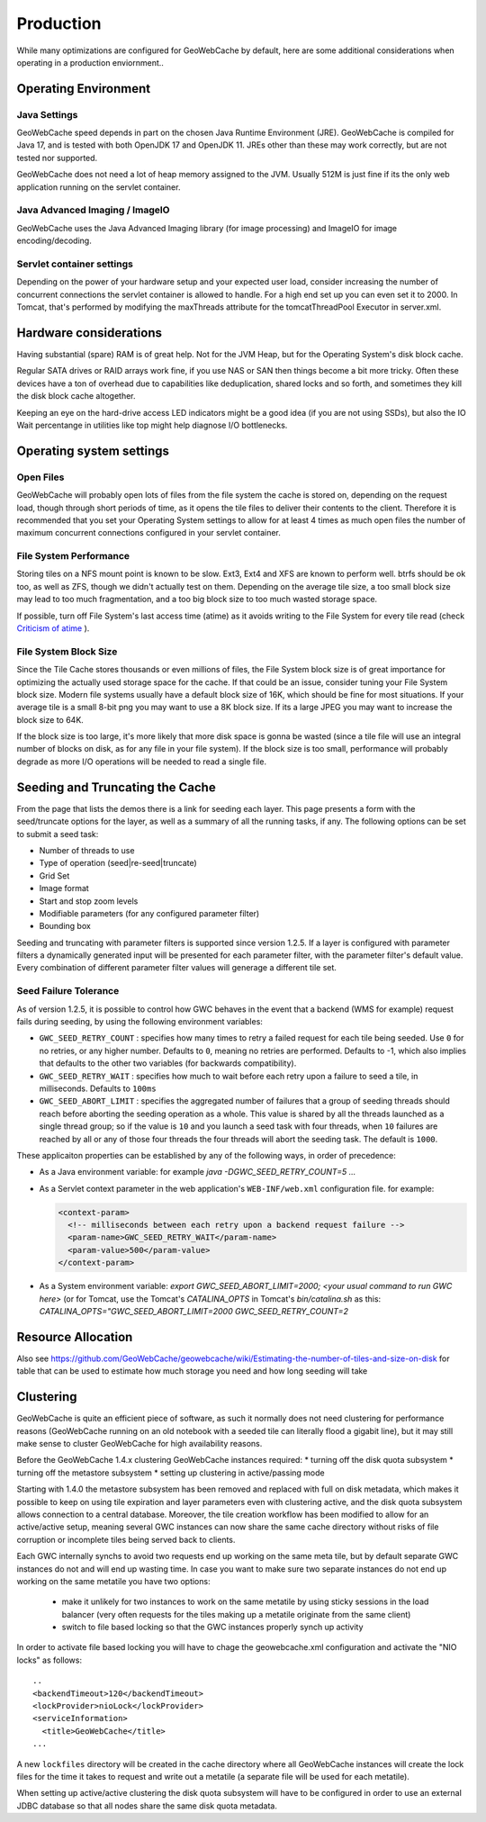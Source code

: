 .. _production:

Production
==========

While many optimizations are configured for GeoWebCache by default, here are some additional considerations when operating in a production enviornment..

Operating Environment
---------------------

Java Settings
+++++++++++++

GeoWebCache speed depends in part on the chosen Java Runtime Environment (JRE). GeoWebCache is compiled for Java 17, and is tested with both OpenJDK 17 and OpenJDK 11. JREs other than these may work correctly, but are not tested nor supported.

GeoWebCache does not need a lot of heap memory assigned to the JVM. Usually 512M is just fine if its the only web application running on the servlet container.

Java Advanced Imaging / ImageIO
+++++++++++++++++++++++++++++++

GeoWebCache uses the Java Advanced Imaging library (for image processing) and ImageIO for image encoding/decoding.

Servlet container settings
++++++++++++++++++++++++++
Depending on the power of your hardware setup and your expected user load, consider increasing the number of concurrent connections the servlet container is allowed to handle. For a high end set up you can even set it to 2000. In Tomcat, that's performed by modifying the maxThreads attribute for the tomcatThreadPool Executor in server.xml.

Hardware considerations
-----------------------
Having substantial (spare) RAM is of great help. Not for the JVM Heap, but for the Operating System's disk block cache.

Regular SATA drives or RAID arrays work fine, if you use NAS or SAN then things become a bit more tricky. Often these devices have a ton of overhead due to capabilities like deduplication, shared locks and so forth, and sometimes they kill the disk block cache altogether. 

Keeping an eye on the hard-drive access LED indicators might be a good idea (if you are not using SSDs), but also the IO Wait percentange in utilities like top might help diagnose I/O bottlenecks.


Operating system settings
-------------------------

Open Files
++++++++++
GeoWebCache will probably open lots of files from the file system the cache is stored on, depending on the request load, though through short periods of time, as it opens the tile files to deliver their contents to the client. Therefore it is recommended that you set your Operating System settings to allow for at least 4 times as much open files the number of maximum concurrent connections configured in your servlet container.

File System Performance
+++++++++++++++++++++++
Storing tiles on a NFS mount point is known to be slow. Ext3, Ext4 and XFS are known to perform well. btrfs should be ok too, as well as ZFS, though we didn't actually test on them. Depending on the average tile size, a too small block size may lead to too much fragmentation, and a too big block size to too much wasted storage space.

If possible, turn off File System's last access time (atime) as it avoids writing to the File System for every tile read (check `Criticism of atime <http://en.wikipedia.org/wiki/Atime_(Unix)#Criticism_of_atime>`_ ).

File System Block Size
++++++++++++++++++++++
Since the Tile Cache stores thousands or even millions of files, the File System block size is of great importance for optimizing the actually used storage space for the cache. If that could be an issue, consider tuning your File System block size. Modern file systems usually have a default block size of 16K, which should be fine for most situations. If your average tile is a small 8-bit png you may want to use a 8K block size. If its a large JPEG you may want to increase the block size to 64K.

If the block size is too large, it's more likely that more disk space is gonna be wasted (since a tile file will use an integral number of blocks on disk, as for any file in your file system).
If the block size is too small, performance will probably degrade as more I/O operations will be needed to read a single file.


Seeding and Truncating the Cache
--------------------------------

From the page that lists the demos there is a link for seeding each layer. This page presents a form with the seed/truncate options for the layer, as well as a summary of all the running tasks, if any.
The following options can be set to submit a seed task:

* Number of threads to use
* Type of operation (seed|re-seed|truncate)
* Grid Set
* Image format
* Start and stop zoom levels
* Modifiable parameters (for any configured parameter filter)
* Bounding box

Seeding and truncating with parameter filters is supported since version 1.2.5. If a layer is configured with parameter filters a dynamically generated input will be presented for each parameter filter, with the parameter filter's default value.
Every combination of different parameter filter values will generage a different tile set.


Seed Failure Tolerance
++++++++++++++++++++++

As of version 1.2.5, it is possible to control how GWC behaves in the event that a backend (WMS for example) request fails during seeding, by using the following environment variables:

* ``GWC_SEED_RETRY_COUNT`` : specifies how many times to retry a failed request for each tile being seeded. Use ``0`` for no retries, or any higher number. Defaults to ``0``, meaning no retries are performed. Defaults to -1, which also implies that defaults to the other two variables (for backwards compatibility).
* ``GWC_SEED_RETRY_WAIT`` : specifies how much to wait before each retry upon a failure to seed a tile, in milliseconds. Defaults to ``100ms``
* ``GWC_SEED_ABORT_LIMIT`` : specifies the aggregated number of failures that a group of seeding threads should reach before aborting the seeding operation as a whole. This value is shared by all the threads launched as a single thread group; so if the value is ``10`` and you launch a seed task with four threads, when ``10`` failures are reached by all or any of those four threads the four threads will abort the seeding task. The default is ``1000``.

These applicaiton properties can be established by any of the following ways, in order of precedence:

- As a Java environment variable: for example `java -DGWC_SEED_RETRY_COUNT=5 ...`
- As a Servlet context parameter in the web application's ``WEB-INF/web.xml`` configuration file. for example:
 
  .. code-block:: xml
  
    <context-param>
      <!-- milliseconds between each retry upon a backend request failure -->
      <param-name>GWC_SEED_RETRY_WAIT</param-name>
      <param-value>500</param-value>
    </context-param>
  
- As a System environment variable: `export GWC_SEED_ABORT_LIMIT=2000; <your usual command to run GWC here>` (or for Tomcat, use the Tomcat's `CATALINA_OPTS` in Tomcat's `bin/catalina.sh` as this: `CATALINA_OPTS="GWC_SEED_ABORT_LIMIT=2000 GWC_SEED_RETRY_COUNT=2`


Resource Allocation
-------------------

Also see https://github.com/GeoWebCache/geowebcache/wiki/Estimating-the-number-of-tiles-and-size-on-disk for table that can be used to estimate how much storage you need and how long seeding will take


Clustering
----------

GeoWebCache is quite an efficient piece of software, as such it normally does not need clustering for performance reasons (GeoWebCache running on an old notebook with a seeded tile can literally flood a gigabit line), but it may still make sense to cluster GeoWebCache for high availability reasons. 

Before the GeoWebCache 1.4.x clustering GeoWebCache instances required:
* turning off the disk quota subsystem
* turning off the metastore subsystem
* setting up clustering in active/passing mode

Starting with 1.4.0 the metastore subsystem has been removed and replaced with full on disk metadata, which makes it possible to keep on using tile expiration and layer parameters even with clustering active, and the disk quota subsystem allows connection to a central database. Moreover, the tile creation workflow has been modified to allow for an active/active setup, meaning several GWC instances can now share the same cache directory without risks of file corruption or incomplete tiles being served back to clients.

Each GWC internally synchs to avoid two requests end up working on the same meta tile, but by default separate GWC instances do not and will end up wasting time. In case you want to make sure two separate instances do not end up working on the same metatile you have two options:

   * make it unlikely for two instances to work on the same metatile by using sticky sessions in the load balancer (very often requests for the tiles making up a metatile originate from the same client)
   * switch to file based locking so that the GWC instances properly synch up activity

In order to activate file based locking you will have to chage the geowebcache.xml configuration and activate the "NIO locks" as follows::

      ..
      <backendTimeout>120</backendTimeout>
      <lockProvider>nioLock</lockProvider>
      <serviceInformation>
        <title>GeoWebCache</title>
      ...

A new ``lockfiles`` directory will be created in the cache directory where all GeoWebCache instances will create the lock files for the time it takes to request and write out a metatile (a separate file will be used for each metatile).

When setting up active/active clustering the disk quota subsystem will have to be configured in order to use an external JDBC database so that all nodes share the same disk quota metadata.
